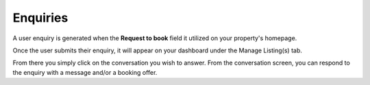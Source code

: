 .. _roomify_accommodations_properties_enquiries:

Enquiries
*********

A user enquiry is generated when the **Request to book** field it utilized on your property's homepage.

.. image:: images/booking_request.png
   :width: 600 px
   :align: center

Once the user submits their enquiry, it will appear on your dashboard under the Manage Listing(s) tab.

.. image:: images/conversations.png
   :width: 600 px
   :align: center

From there you simply click on the conversation you wish to answer. From the conversation screen, you can respond to the enquiry with a message and/or a booking offer. 